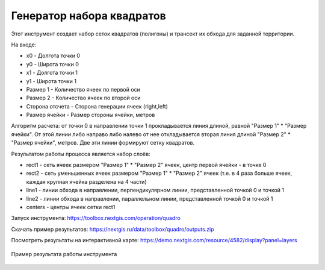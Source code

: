 Генератор набора квадратов
==========================

Этот инструмент cоздает набор сеток квадратов (полигоны) и трансект их обхода для заданной территории.

На входе:

* x0 - Долгота точки 0
* y0 - Широта точки 0
* x1 - Долгота точки 1
* y1 - Широта точки 1
* Размер 1 - Количество ячеек по первой оси
* Размер 2 - Количество ячеек по второй оси
* Сторона отсчета - Сторона генерации ячеек (right,left)
* Размер ячейки - Размер стороны ячейки, метров

Алгоритм расчета: от точки 0 в направлении точки 1 прокладывается линия длиной, равной "Размер 1" * "Размер ячейки". От этой линии либо направо либо налево от нее откладывается вторая линия длиной "Размер 2" * "Размер ячейки", метров. Две эти линии формируют сетку квадратов.

Результатом работы процесса является набор слоёв:

* rect1 - сеть ячеек размером "Размер 1" * "Размер 2" ячеек, центр первой ячейки - в точке 0
* rect2 - сеть уменьшенных ячеек размером "Размер 1" * "Размер 2" ячеек (т.е. в 4 раза больше ячеек, каждая крупная ячейка разделена на 4 части)
* line1 - линии обхода в направлении, перпендикулярном линии, представленной точкой 0 и точкой 1
* line2 - линии обхода в направлении, параллельном линии, представленной точкой 0 и точкой 1
* centers - центры ячеек сетки rect1

Запуск инструмента: https://toolbox.nextgis.com/operation/quadro

Скачать пример результатов: https://nextgis.ru/data/toolbox/quadro/outputs.zip

Посмотреть результаты на интерактивной карте: https://demo.nextgis.com/resource/4582/display?panel=layers

.. figure:: _static/quadro.png
   :align: center
   :width: 16cm
   
   Пример результата работы инструмента 

